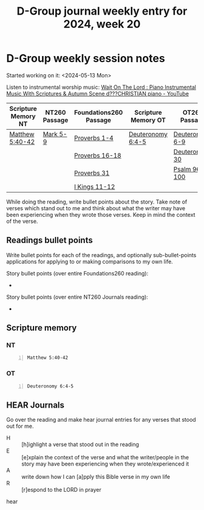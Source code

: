 #+TITLE: D-Group journal weekly entry for 2024, week 20

* D-Group weekly session notes
Started working on it: <2024-05-13 Mon>

Listen to instrumental worship music:
[[https://www.youtube.com/watch?v=K5qgKMWbo4c&t=1s][Wait On The Lord : Piano Instrumental Music With Scriptures & Autumn Scene d???CHRISTIAN piano - YouTube]]

| Scripture Memory NT | NT260 Passage | Foundations260 Passage | Scripture Memory OT | OT260 Passage   |
|---------------------+---------------+------------------------+---------------------+-----------------|
| [[sh:bible-read-passage nasb Matthew 5:40-42 ][Matthew 5:40-42]]     | [[sh:bible-study-passage nasb Mark 5-9 ][Mark 5-9]]      | [[sh:bible-study-passage nasb Proverbs 1-4 ][Proverbs 1-4]]           | [[sh:bible-read-passage nasb Deuteronomy 6:4-5 ][Deuteronomy 6:4-5]]   | [[sh:bible-study-passage nasb Deuteronomy 6-9 ][Deuteronomy 6-9]] |
|                     |               | [[sh:bible-study-passage nasb Proverbs 16-18 ][Proverbs 16-18]]         |                     | [[sh:bible-study-passage nasb Deuteronomy 30 ][Deuteronomy 30]]  |
|                     |               | [[sh:bible-study-passage nasb Proverbs 31 ][Proverbs 31]]            |                     | [[sh:bible-study-passage nasb Psalm 96-100 ][Psalm 96-100]]    |
|                     |               | [[sh:bible-study-passage nasb I Kings 11-12 ][I Kings 11-12]]          |                     |                 |

While doing the reading, write bullet points about the story.
Take note of verses which stand out to me and think about what
the writer may have been experiencing when they wrote those verses.
Keep in mind the context of the verse.

** Readings bullet points
Write bullet points for each of the readings, and optionally sub-bullet-points applications for applying to or making comparisons to my own life.

Story bullet points (over entire Foundations260 reading):
- 

Story bullet points (over entire NT260 Journals reading):
- 

** Scripture memory
*** NT
#+BEGIN_SRC bash -n :i bash :f "bible-show-verses -m NASB -pp" :async :results verbatim code :lang text
  Matthew 5:40-42
#+END_SRC

#+RESULTS:
#+begin_src text
Matthew 5:40
‾‾‾‾‾‾‾‾‾‾‾‾
If anyone wants to sue you and take your shirt,
let him have your coat also.

Matthew 5:41
‾‾‾‾‾‾‾‾‾‾‾‾
Whoever forces you to go one mile, go with him
two.

Matthew 5:42
‾‾‾‾‾‾‾‾‾‾‾‾
Give to him who asks of you, and do not turn away
from him who wants to borrow from you.

(NASB)
#+end_src

*** OT
#+BEGIN_SRC bash -n :i bash :f "bible-show-verses -m NASB -pp" :async :results verbatim code :lang text
  Deuteronomy 6:4-5
#+END_SRC

#+RESULTS:
#+begin_src text
Deuteronomy 6:4
‾‾‾‾‾‾‾‾‾‾‾‾‾‾‾
“Hear, O Israel! The LORD is our God, the LORD
is one!

Deuteronomy 6:5
‾‾‾‾‾‾‾‾‾‾‾‾‾‾‾
You shall love the LORD your God with all your
heart and with all your soul and with all your
might.

(NASB)
#+end_src

** HEAR Journals
Go over the reading and make hear journal entries for any verses
that stood out for me.

+ H :: [h]ighlight a verse that stood out in the reading
+ E :: [e]xplain the context of the verse and what the writer/people in the story may have been experiencing when they wrote/experienced it
+ A :: write down how I can [a]pply this Bible verse in my own life
+ R :: [r]espond to the LORD in prayer

hear
